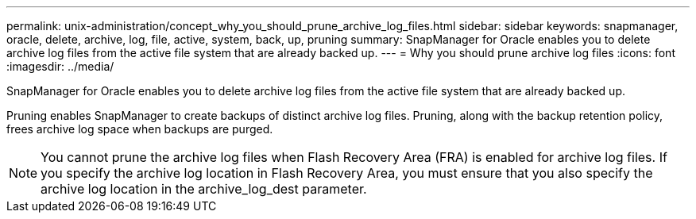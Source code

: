 ---
permalink: unix-administration/concept_why_you_should_prune_archive_log_files.html
sidebar: sidebar
keywords: snapmanager, oracle, delete, archive, log, file, active, system, back, up, pruning
summary: SnapManager for Oracle enables you to delete archive log files from the active file system that are already backed up.
---
= Why you should prune archive log files
:icons: font
:imagesdir: ../media/

[.lead]
SnapManager for Oracle enables you to delete archive log files from the active file system that are already backed up.

Pruning enables SnapManager to create backups of distinct archive log files. Pruning, along with the backup retention policy, frees archive log space when backups are purged.

NOTE: You cannot prune the archive log files when Flash Recovery Area (FRA) is enabled for archive log files. If you specify the archive log location in Flash Recovery Area, you must ensure that you also specify the archive log location in the archive_log_dest parameter.
